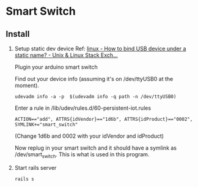 * Smart Switch
** Install

1. Setup static dev device
   Ref: [[http://unix.stackexchange.com/questions/66901/how-to-bind-usb-device-under-a-static-name][linux - How to bind USB device under a static name? - Unix & Linux Stack Exch...]]
   
   Plugin your arduino smart switch
   
   Find out your device info (assuming it's on /dev/ttyUSB0 at the moment).
   : udevadm info -a -p  $(udevadm info -q path -n /dev/ttyUSB0)
   
   Enter a rule in /lib/udev/rules.d/60-persistent-iot.rules
   : ACTION=="add", ATTRS{idVendor}=="1d6b", ATTRS{idProduct}=="0002", SYMLINK+="smart_switch"
   (Change 1d6b and 0002 with your idVendor and idProduct)
   
   Now replug in your smart switch and it should have a symlink as /dev/smart_switch. This is what is used in this program.

2. Start rails server
   : rails s
   

